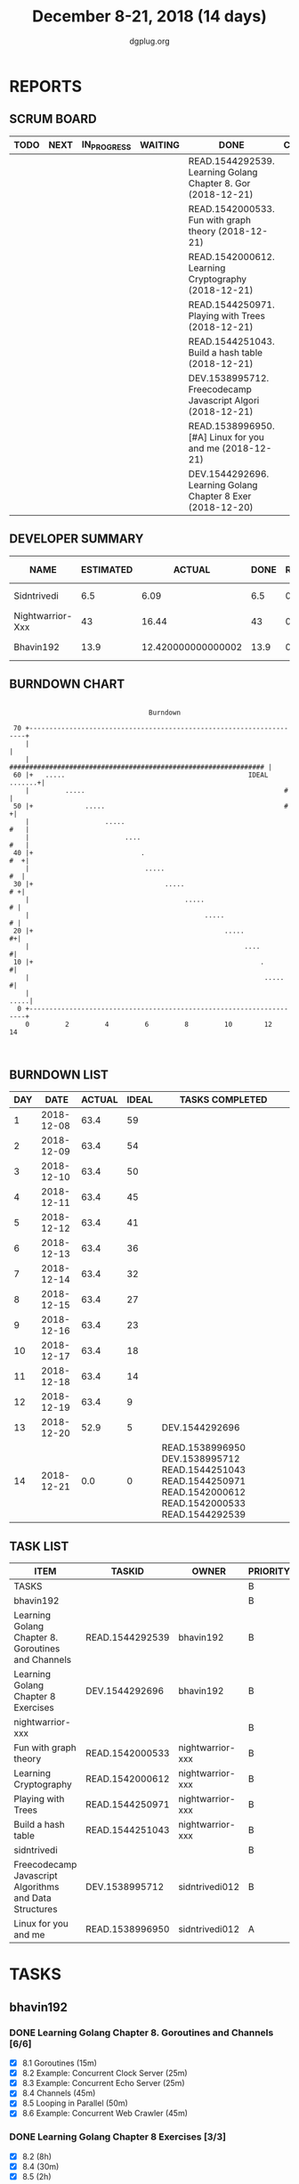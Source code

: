 #+TITLE: December 8-21, 2018 (14 days)
#+AUTHOR: dgplug.org
#+EMAIL: users@lists.dgplug.org
#+PROPERTY: Effort_ALL 0 0:05 0:10 0:30 1:00 2:00 3:00 4:00
#+COLUMNS: %35ITEM %TASKID %OWNER %3PRIORITY %TODO %5ESTIMATED{+} %3ACTUAL{+}
* REPORTS
** SCRUM BOARD
#+BEGIN: block-update-board
| TODO | NEXT | IN_PROGRESS | WAITING | DONE                                                         | CANCELED |
|------+------+-------------+---------+--------------------------------------------------------------+----------|
|      |      |             |         | READ.1544292539. Learning Golang Chapter 8. Gor (2018-12-21) |          |
|      |      |             |         | READ.1542000533. Fun with graph theory (2018-12-21)          |          |
|      |      |             |         | READ.1542000612. Learning Cryptography (2018-12-21)          |          |
|      |      |             |         | READ.1544250971. Playing with Trees (2018-12-21)             |          |
|      |      |             |         | READ.1544251043. Build a hash table (2018-12-21)             |          |
|      |      |             |         | DEV.1538995712. Freecodecamp Javascript Algori (2018-12-21)  |          |
|      |      |             |         | READ.1538996950. [#A] Linux for you and me (2018-12-21)      |          |
|      |      |             |         | DEV.1544292696. Learning Golang Chapter 8 Exer (2018-12-20)  |          |
#+END:
** DEVELOPER SUMMARY
#+BEGIN: block-update-summary
| NAME             | ESTIMATED |             ACTUAL | DONE | REMAINING | PENCILS DOWN | PROGRESS   |
|------------------+-----------+--------------------+------+-----------+--------------+------------|
| Sidntrivedi      |       6.5 |               6.09 |  6.5 |         0 |   2018-12-26 | ########## |
| Nightwarrior-Xxx |        43 |              16.44 |   43 |         0 |   2018-12-26 | ########## |
| Bhavin192        |      13.9 | 12.420000000000002 | 13.9 |         0 |   2018-12-26 | ########## |
#+END:
** BURNDOWN CHART
#+BEGIN: block-update-graph
:                                                                               
:                                    Burndown                                   
:                                                                               
:  70 +---------------------------------------------------------------------+   
:     |                                                                     |   
:     |    ################################################################ |   
:  60 |+   .....                                              IDEAL .......+|   
:     |         .....                                                  #    |   
:  50 |+             .....                                             #   +|   
:     |                   .....                                         #   |   
:     |                        ....                                     #   |   
:  40 |+                           .                                    #  +|   
:     |                             .....                                #  |   
:  30 |+                                 .....                           # +|   
:     |                                       .....                       # |   
:     |                                            .....                  # |   
:  20 |+                                                .....             #+|   
:     |                                                      ....          #|   
:  10 |+                                                         .         #|   
:     |                                                           .....    #|   
:     |                                                                .....|   
:   0 +---------------------------------------------------------------------+   
:     0         2         4         6         8         10        12        14  
:                                                                               
:
#+END:
** BURNDOWN LIST
#+PLOT: title:"Burndown" ind:1 deps:(3 4) set:"term dumb" set:"xtics scale 0.5" set:"ytics scale 0.5" file:"burndown.plt" set:"xrange [0:14]"
#+BEGIN: block-update-burndown
| DAY |       DATE | ACTUAL | IDEAL | TASKS COMPLETED                                                                                                |
|-----+------------+--------+-------+----------------------------------------------------------------------------------------------------------------|
|   1 | 2018-12-08 |   63.4 |    59 |                                                                                                                |
|   2 | 2018-12-09 |   63.4 |    54 |                                                                                                                |
|   3 | 2018-12-10 |   63.4 |    50 |                                                                                                                |
|   4 | 2018-12-11 |   63.4 |    45 |                                                                                                                |
|   5 | 2018-12-12 |   63.4 |    41 |                                                                                                                |
|   6 | 2018-12-13 |   63.4 |    36 |                                                                                                                |
|   7 | 2018-12-14 |   63.4 |    32 |                                                                                                                |
|   8 | 2018-12-15 |   63.4 |    27 |                                                                                                                |
|   9 | 2018-12-16 |   63.4 |    23 |                                                                                                                |
|  10 | 2018-12-17 |   63.4 |    18 |                                                                                                                |
|  11 | 2018-12-18 |   63.4 |    14 |                                                                                                                |
|  12 | 2018-12-19 |   63.4 |     9 |                                                                                                                |
|  13 | 2018-12-20 |   52.9 |     5 | DEV.1544292696                                                                                                 |
|  14 | 2018-12-21 |    0.0 |     0 | READ.1538996950 DEV.1538995712 READ.1544251043 READ.1544250971 READ.1542000612 READ.1542000533 READ.1544292539 |
#+END:
** TASK LIST
#+BEGIN: columnview :hlines 2 :maxlevel 5 :id "TASKS"
| ITEM                                                   | TASKID          | OWNER            | PRIORITY | TODO | ESTIMATED |             ACTUAL |
|--------------------------------------------------------+-----------------+------------------+----------+------+-----------+--------------------|
| TASKS                                                  |                 |                  | B        |      |      63.4 |              34.95 |
|--------------------------------------------------------+-----------------+------------------+----------+------+-----------+--------------------|
| bhavin192                                              |                 |                  | B        |      |      13.9 | 12.420000000000002 |
| Learning Golang Chapter 8. Goroutines and Channels     | READ.1544292539 | bhavin192        | B        | DONE |      3.40 |               2.62 |
| Learning Golang Chapter 8 Exercises                    | DEV.1544292696  | bhavin192        | B        | DONE |      10.5 |               9.80 |
|--------------------------------------------------------+-----------------+------------------+----------+------+-----------+--------------------|
| nightwarrior-xxx                                       |                 |                  | B        |      |        43 |              16.44 |
| Fun with graph theory                                  | READ.1542000533 | nightwarrior-xxx | B        | DONE |        21 |               7.23 |
| Learning Cryptography                                  | READ.1542000612 | nightwarrior-xxx | B        | DONE |        10 |               5.83 |
| Playing with Trees                                     | READ.1544250971 | nightwarrior-xxx | B        | DONE |         6 |               1.18 |
| Build a hash table                                     | READ.1544251043 | nightwarrior-xxx | B        | DONE |         6 |               2.20 |
|--------------------------------------------------------+-----------------+------------------+----------+------+-----------+--------------------|
| sidntrivedi                                            |                 |                  | B        |      |       6.5 |               6.09 |
| Freecodecamp Javascript Algorithms and Data Structures | DEV.1538995712  | sidntrivedi012   | B        | DONE |       2.5 |               4.02 |
| Linux for you and me                                   | READ.1538996950 | sidntrivedi012   | A        | DONE |         4 |               2.07 |
#+END:
* TASKS
  :PROPERTIES:
  :ID:       TASKS
  :SPRINTLENGTH: 14
  :SPRINTSTART: <2018-12-08 Sat>
  :wpd-bhavin192: 1.35
  :wpd-nightwarrior-xxx: 3.0
  :wpd-sidntrivedi: 0.75
  :END:
** bhavin192
*** DONE Learning Golang Chapter 8. Goroutines and Channels [6/6]
    CLOSED: [2018-12-21 Fri 19:57]
    :PROPERTIES:
    :ESTIMATED: 3.40
    :ACTUAL:   2.62
    :OWNER:    bhavin192
    :ID:       READ.1544292539
    :TASKID:   READ.1544292539
    :END:
    :LOGBOOK:
    CLOCK: [2018-12-21 Fri 19:39]--[2018-12-21 Fri 19:57] =>  0:18
    CLOCK: [2018-12-19 Wed 22:01]--[2018-12-19 Wed 22:32] =>  0:31
    CLOCK: [2018-12-19 Wed 19:41]--[2018-12-19 Wed 19:54] =>  0:13
    CLOCK: [2018-12-19 Wed 19:33]--[2018-12-19 Wed 19:41] =>  0:08
    CLOCK: [2018-12-19 Wed 19:20]--[2018-12-19 Wed 19:33] =>  0:13
    CLOCK: [2018-12-18 Tue 22:45]--[2018-12-18 Tue 22:54] =>  0:09
    CLOCK: [2018-12-18 Tue 22:22]--[2018-12-18 Tue 22:37] =>  0:15
    CLOCK: [2018-12-18 Tue 22:07]--[2018-12-18 Tue 22:21] =>  0:14
    CLOCK: [2018-12-09 Sun 17:30]--[2018-12-09 Sun 17:49] =>  0:19
    CLOCK: [2018-12-09 Sun 17:13]--[2018-12-09 Sun 17:30] =>  0:17
    :END:
    - [X] 8.1 Goroutines (15m)
    - [X] 8.2 Example: Concurrent Clock Server (25m)
    - [X] 8.3 Example: Concurrent Echo Server (25m)
    - [X] 8.4 Channels (45m)
    - [X] 8.5 Looping in Parallel (50m)
    - [X] 8.6 Example: Concurrent Web Crawler (45m)
*** DONE Learning Golang Chapter 8 Exercises [3/3]
    CLOSED: [2018-12-20 Thu 19:47]
    :PROPERTIES:
    :ESTIMATED: 10.5
    :ACTUAL:   9.80
    :OWNER:    bhavin192
    :ID:       DEV.1544292696
    :TASKID:   DEV.1544292696
    :END:
    :LOGBOOK:
    CLOCK: [2018-12-20 Thu 19:20]--[2018-12-20 Thu 19:47] =>  0:27
    CLOCK: [2018-12-18 Tue 23:00]--[2018-12-18 Tue 23:19] =>  0:19
    CLOCK: [2018-12-18 Tue 21:11]--[2018-12-18 Tue 21:52] =>  0:41
    CLOCK: [2018-12-18 Tue 19:07]--[2018-12-18 Tue 20:02] =>  0:55
    CLOCK: [2018-12-17 Mon 21:16]--[2018-12-17 Mon 22:35] =>  1:19
    CLOCK: [2018-12-17 Mon 18:50]--[2018-12-17 Mon 19:07] =>  0:17
    CLOCK: [2018-12-12 Wed 21:48]--[2018-12-12 Wed 22:52] =>  1:04
    CLOCK: [2018-12-12 Wed 19:33]--[2018-12-12 Wed 19:56] =>  0:23
    CLOCK: [2018-12-11 Tue 21:02]--[2018-12-11 Tue 21:59] =>  0:57
    CLOCK: [2018-12-11 Tue 19:04]--[2018-12-11 Tue 19:46] =>  0:42
    CLOCK: [2018-12-10 Mon 22:59]--[2018-12-10 Mon 23:07] =>  0:08
    CLOCK: [2018-12-10 Mon 22:09]--[2018-12-10 Mon 22:53] =>  0:44
    CLOCK: [2018-12-10 Mon 20:16]--[2018-12-10 Mon 20:33] =>  0:17
    CLOCK: [2018-12-09 Sun 19:31]--[2018-12-09 Sun 20:12] =>  0:41
    CLOCK: [2018-12-09 Sun 18:32]--[2018-12-09 Sun 19:13] =>  0:41
    CLOCK: [2018-12-09 Sun 17:57]--[2018-12-09 Sun 18:10] =>  0:13
    :END:
    - [X] 8.2 (8h)
    - [X] 8.4 (30m)
    - [X] 8.5 (2h)
** nightwarrior-xxx
*** DONE Fun with graph theory [7/7] 
    CLOSED: [2018-12-21 Fri 23:00]
    :PROPERTIES:
    :ESTIMATED: 21
    :ACTUAL:   7.23
    :OWNER:    nightwarrior-xxx
    :ID:       READ.1542000533
    :TASKID:   READ.1542000533
    :END:
    :LOGBOOK:
    CLOCK: [2018-12-17 Mon 16:08]--[2018-12-17 Mon 16:16] =>  0:08
    CLOCK: [2018-12-17 Mon 15:26]--[2018-12-17 Mon 15:52] =>  0:26
    CLOCK: [2018-12-17 Mon 14:26]--[2018-12-17 Mon 15:26] =>  1:00
    CLOCK: [2018-12-14 Fri 23:58]--[2018-12-15 Sat 00:29] =>  0:31
    CLOCK: [2018-12-14 Fri 22:51]--[2018-12-14 Fri 23:58] =>  1:07
    CLOCK: [2018-12-14 Fri 13:59]--[2018-12-14 Fri 14:37] =>  0:38
    CLOCK: [2018-12-14 Fri 13:18]--[2018-12-14 Fri 13:59] =>  0:41
    CLOCK: [2018-12-13 Thu 21:01]--[2018-12-13 Thu 21:28] =>  0:27
    CLOCK: [2018-12-13 Thu 20:16]--[2018-12-13 Thu 20:19] =>  0:03
    CLOCK: [2018-12-13 Thu 19:48]--[2018-12-13 Thu 19:58] =>  0:10
    CLOCK: [2018-12-09 Sun 08:21]--[2018-12-09 Sun 08:44] =>  0:23
    CLOCK: [2018-12-09 Sun 05:40]--[2018-12-09 Sun 07:20] =>  1:40
    :END:
    [[https://www.hackerearth.com/practice/algorithms/graphs/graph-representation/practice-problems/]]
    https://www.spoj.com/problems/tag/graph-theory
    - [X] Flight Problem                                           (3h)
    - [X] Permutation Problem                                      (3h)
    - [X] Cycle Problem with weighted Graph and non weighted Graph (3h)
    - [X] Shortest Path Problem                                    (3h)
    - [X] Flyod-Warshall Algorithm                                 (3h)
    - [X] Dijkstras Algorithm                                      (3h)
    - [X] Minimum Spanning Tree Problem                            (3h)
*** DONE Learning Cryptography [8/8]
    CLOSED: [2018-12-21 Fri 23:00]
    :PROPERTIES:
    :ESTIMATED: 10
    :ACTUAL:   5.83
    :OWNER: nightwarrior-xxx
    :ID: READ.1542000612
    :TASKID: READ.1542000612
    :END:
    :LOGBOOK:
    CLOCK: [2018-12-21 Fri 22:26]--[2018-12-22 Sat 00:02] =>  1:36
    CLOCK: [2018-12-21 Fri 21:36]--[2018-12-21 Fri 22:26] =>  0:50
    CLOCK: [2018-12-21 Fri 20:39]--[2018-12-21 Fri 21:23] =>  0:44
    CLOCK: [2018-12-20 Thu 12:19]--[2018-12-20 Thu 13:30] =>  1:11
    CLOCK: [2018-12-20 Thu 06:30]--[2018-12-20 Thu 07:59] =>  1:29
    :END:
    [[https://cryptopals.com/]]
    - [X] Convert hex to base64       (1h)
    - [X] Fixed XOR                   (1h)
    - [X] Single-byte XOR cipher      (1h)
    - [X] Detect single-character XOR (1h)
    - [X] Implement repeating-key XOR (1h)
    - [X] Break repeating-key XOR     (1h)
    - [X] AES in ECB mode             (2h)
    - [X] Detect AES in ECB mode      (2h)
*** DONE Playing with Trees [4/4]
    CLOSED: [2018-12-21 Fri 23:00]
    :PROPERTIES:
    :ESTIMATED: 6
    :ACTUAL:   1.18
    :OWNER: nightwarrior-xxx
    :ID: READ.1544250971
    :TASKID: READ.1544250971
    :END:
    :LOGBOOK:
    CLOCK: [2018-12-21 Fri 19:42]--[2018-12-21 Fri 20:33] =>  0:51
    CLOCK: [2018-12-17 Mon 18:37]--[2018-12-17 Mon 18:57] =>  0:20
    :END:
    - [X] B Trees                    (1.5h)
    - [X] B+ Trees                   (1.5h)
    - [X] AVL Trees                  (1.5h)
    - [X] Binary Trees               (1.5h)
*** DONE Build a hash table [2/2]
    CLOSED: [2018-12-21 Fri 23:00]
    :PROPERTIES:
    :ESTIMATED: 6
    :ACTUAL:   2.20
    :OWNER: nightwarrior-xxx
    :ID: READ.1544251043
    :TASKID: READ.1544251043
    :END:
    :LOGBOOK:
    CLOCK: [2018-12-08 Sat 17:52]--[2018-12-08 Sat 18:19] =>  0:27
    CLOCK: [2018-12-08 Sat 15:51]--[2018-12-08 Sat 16:41] =>  0:50
    CLOCK: [2018-12-08 Sat 15:03]--[2018-12-08 Sat 15:51] =>  0:48
    CLOCK: [2018-12-08 Sat 13:24]--[2018-12-08 Sat 13:31] =>  0:07
    :END:
    https://www.hackerearth.com/practice/data-structures/hash-tables/basics-of-hash-tables/tutorial/
    - [X] Chaining                    (3h)
    - [X] Open Addressing             (3h)
** sidntrivedi
*** DONE Freecodecamp Javascript Algorithms and Data Structures [3/3]
    CLOSED: [2018-12-21 Fri 23:00]
    :PROPERTIES:
    :ESTIMATED: 2.5
    :ACTUAL:   4.02
    :OWNER:    sidntrivedi012
    :ID:       DEV.1538995712
    :TASKID:   DEV.1538995712
    :END:
    :LOGBOOK:
    CLOCK: [2018-12-20 Thu 15:16]--[2018-12-20 Thu 16:04] =>  0:48
    CLOCK: [2018-12-17 Mon 19:25]--[2018-12-17 Mon 19:26] =>  0:01
    CLOCK: [2018-12-15 Sat 11:25]--[2018-12-15 Sat 11:59] =>  0:34
    CLOCK: [2018-12-08 Sat 17:20]--[2018-12-08 Sat 18:07] =>  0:47
    CLOCK: [2018-12-08 Sat 16:35]--[2018-12-08 Sat 17:05] =>  0:30
    CLOCK: [2018-12-08 Sat 15:09]--[2018-12-08 Sat 15:59] =>  0:50
    CLOCK: [2018-12-08 Sat 12:58]--[2018-12-08 Sat 13:29] =>  0:31
    :END:
    - [X] Basic Javascript
    - [X] ES6
    - [X] REGULAR EXPRESSIONS
*** DONE [#A] Linux for you and me [1/1]     
    CLOSED: [2018-12-21 Fri 23:00]
    :PROPERTIES:
    :ESTIMATED: 4
    :ACTUAL:   2.07
    :OWNER: sidntrivedi012
    :ID: READ.1538996950
    :TASKID: READ.1538996950
    :END:
    :LOGBOOK:
    CLOCK: [2018-12-21 Fri 21:39]--[2018-12-21 Fri 21:40] =>  0:01
    CLOCK: [2018-12-21 Fri 21:24]--[2018-12-21 Fri 21:24] =>  0:00
    CLOCK: [2018-12-21 Fri 20:33]--[2018-12-21 Fri 21:23] =>  0:50
    CLOCK: [2018-12-21 Fri 19:52]--[2018-12-21 Fri 20:13] =>  0:21
    CLOCK: [2018-12-21 Fri 19:36]--[2018-12-21 Fri 19:51] =>  0:15
    CLOCK: [2018-12-21 Fri 19:06]--[2018-12-21 Fri 19:33] =>  0:27
    CLOCK: [2018-12-21 Fri 18:56]--[2018-12-21 Fri 19:06] =>  0:10
    :END:      
    - [X] File System
